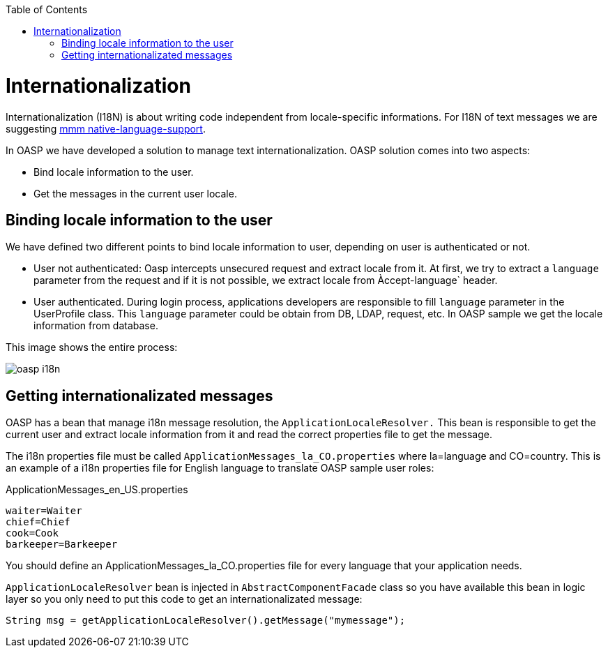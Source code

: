 :toc: macro
toc::[]
= Internationalization
//The property file doesn't exist anymore but the example looks fine. Keep it? 
Internationalization (I18N) is about writing code independent from locale-specific informations.
For I18N of text messages we are suggesting 
http://m-m-m.sourceforge.net/apidocs/net/sf/mmm/util/nls/api/package-summary.html#documentation[mmm native-language-support].

In OASP we have developed a solution to manage text internationalization. OASP solution comes into two aspects:

* Bind locale information to the user. 

* Get the messages in the current user locale.

== Binding locale information to the user

We have defined two different points to bind locale information to user, depending on user is authenticated or not.

* User not authenticated: Oasp intercepts unsecured request and extract locale from it. At first, we try to extract a `language` parameter from the request and if it is not possible, we extract locale from Àccept-language` header. 

* User authenticated. During login process, applications developers are responsible to fill `language` parameter in the UserProfile class. This `language` parameter could be obtain from DB, LDAP, request, etc. In OASP sample we get the locale information from database.

This image shows the entire process:

image::images/oasp-i18n.png[scaledwidth="80%",align="center"]

== Getting internationalizated messages

OASP has a bean that manage i18n message resolution, the `ApplicationLocaleResolver.` This bean is responsible to get the current user and extract locale information from it and read the correct properties file to get the message.

The i18n properties file must be called `ApplicationMessages_la_CO.properties` where la=language and CO=country. This is an example of a i18n properties file for English language to translate OASP sample user roles:

ApplicationMessages_en_US.properties
[source]
----
waiter=Waiter
chief=Chief
cook=Cook
barkeeper=Barkeeper
----

You should define an ApplicationMessages_la_CO.properties file for every language that your application needs.

`ApplicationLocaleResolver` bean is injected in `AbstractComponentFacade` class so you have available this bean in logic layer so you only need to put this code to get an internationalizated message:

[source,java]
----
String msg = getApplicationLocaleResolver().getMessage("mymessage");
----